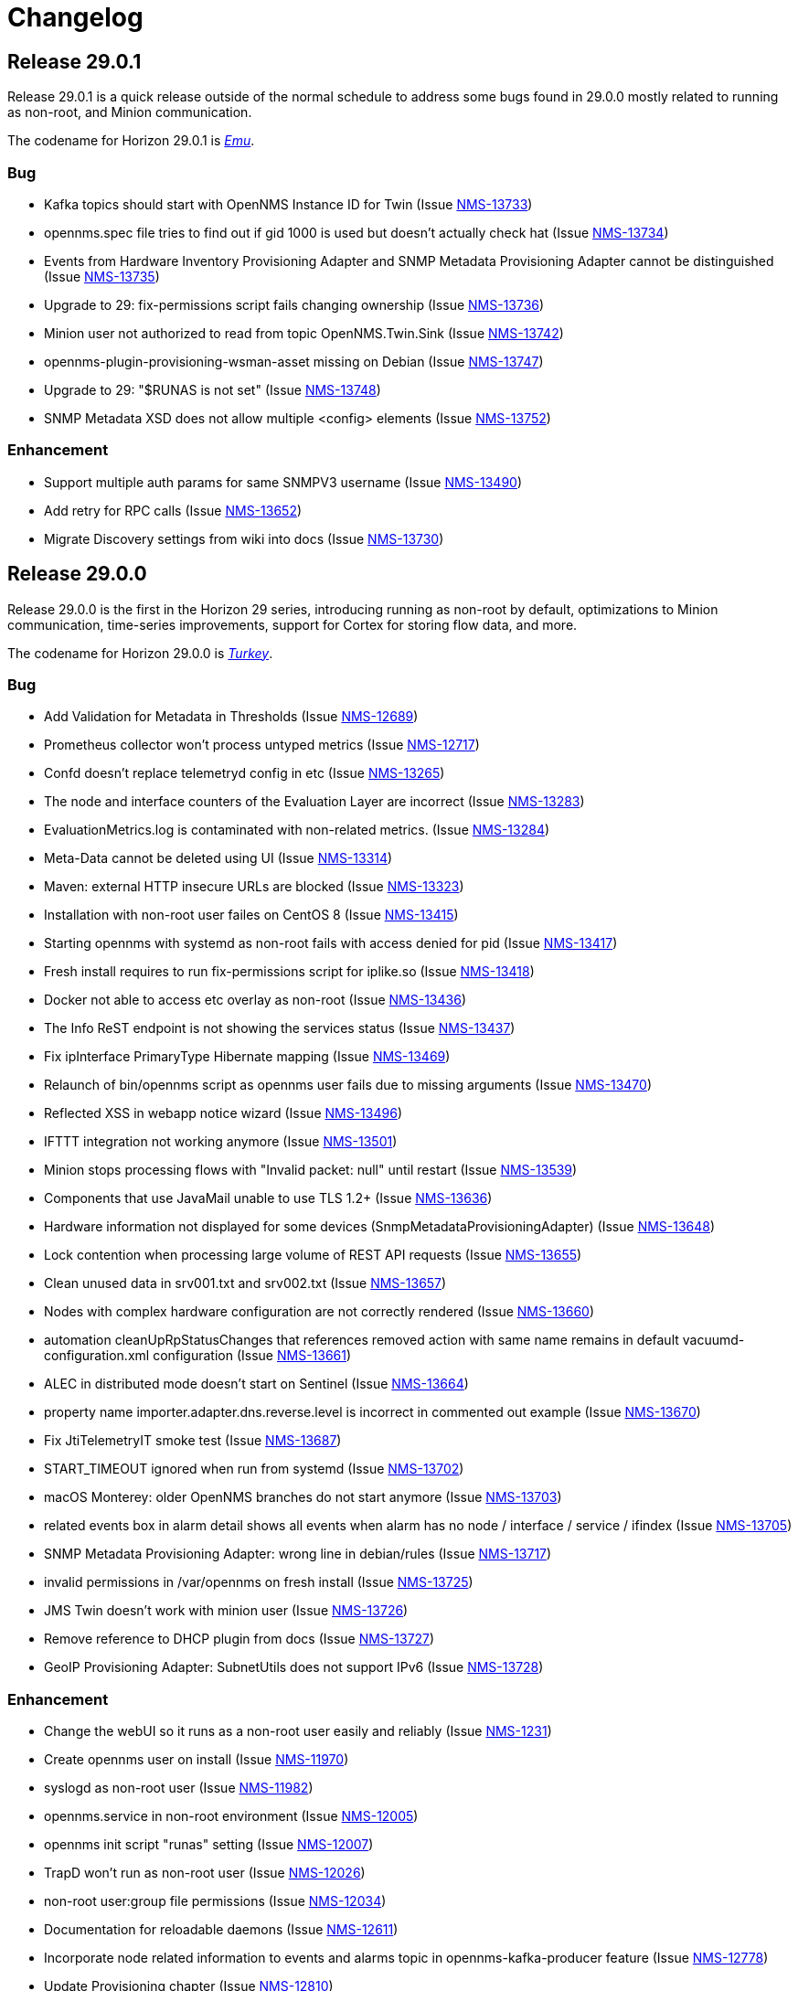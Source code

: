 [[release-29-changelog]]

= Changelog

[[releasenotes-changelog-29.0.1]]

== Release 29.0.1

Release 29.0.1 is a quick release outside of the normal schedule to address some bugs found
in 29.0.0 mostly related to running as non-root, and Minion communication.

The codename for Horizon 29.0.1 is https://wikipedia.org/wiki/$$Emu$$[_Emu_].

=== Bug

* Kafka topics should start with OpenNMS Instance ID for Twin (Issue http://issues.opennms.org/browse/NMS-13733[NMS-13733])
* opennms.spec file tries to find out if gid 1000 is used but doesn't actually check hat (Issue http://issues.opennms.org/browse/NMS-13734[NMS-13734])
* Events from Hardware Inventory Provisioning Adapter and SNMP Metadata Provisioning Adapter cannot be distinguished (Issue http://issues.opennms.org/browse/NMS-13735[NMS-13735])
* Upgrade to 29: fix-permissions script fails changing ownership (Issue http://issues.opennms.org/browse/NMS-13736[NMS-13736])
* Minion user not authorized to read from topic OpenNMS.Twin.Sink (Issue http://issues.opennms.org/browse/NMS-13742[NMS-13742])
* opennms-plugin-provisioning-wsman-asset missing on Debian (Issue http://issues.opennms.org/browse/NMS-13747[NMS-13747])
* Upgrade to 29: "$RUNAS is not set" (Issue http://issues.opennms.org/browse/NMS-13748[NMS-13748])
* SNMP Metadata XSD does not allow multiple <config> elements (Issue http://issues.opennms.org/browse/NMS-13752[NMS-13752])

=== Enhancement

* Support  multiple auth params for same SNMPV3 username (Issue http://issues.opennms.org/browse/NMS-13490[NMS-13490])
* Add retry for RPC calls (Issue http://issues.opennms.org/browse/NMS-13652[NMS-13652])
* Migrate Discovery settings from wiki into docs (Issue http://issues.opennms.org/browse/NMS-13730[NMS-13730])

[[releasenotes-changelog-29.0.0]]

== Release 29.0.0

Release 29.0.0 is the first in the Horizon 29 series, introducing running as non-root by default,
optimizations to Minion communication, time-series improvements, support for Cortex for storing
flow data, and more.

The codename for Horizon 29.0.0 is https://wikipedia.org/wiki/$$Turkey_(bird)$$[_Turkey_].

=== Bug

* Add Validation for Metadata in Thresholds (Issue http://issues.opennms.org/browse/NMS-12689[NMS-12689])
* Prometheus collector won't process untyped metrics (Issue http://issues.opennms.org/browse/NMS-12717[NMS-12717])
* Confd doesn't replace telemetryd config in etc  (Issue http://issues.opennms.org/browse/NMS-13265[NMS-13265])
* The node and interface counters of the Evaluation Layer are incorrect (Issue http://issues.opennms.org/browse/NMS-13283[NMS-13283])
* EvaluationMetrics.log is contaminated with non-related metrics. (Issue http://issues.opennms.org/browse/NMS-13284[NMS-13284])
* Meta-Data cannot be deleted using UI (Issue http://issues.opennms.org/browse/NMS-13314[NMS-13314])
* Maven: external HTTP insecure URLs are blocked (Issue http://issues.opennms.org/browse/NMS-13323[NMS-13323])
* Installation with non-root user failes on CentOS 8 (Issue http://issues.opennms.org/browse/NMS-13415[NMS-13415])
* Starting opennms with systemd as non-root fails with access denied for pid (Issue http://issues.opennms.org/browse/NMS-13417[NMS-13417])
* Fresh install requires to run fix-permissions script for iplike.so (Issue http://issues.opennms.org/browse/NMS-13418[NMS-13418])
* Docker not able to access etc overlay as non-root (Issue http://issues.opennms.org/browse/NMS-13436[NMS-13436])
* The Info ReST endpoint is not showing the services status (Issue http://issues.opennms.org/browse/NMS-13437[NMS-13437])
* Fix ipInterface PrimaryType Hibernate mapping (Issue http://issues.opennms.org/browse/NMS-13469[NMS-13469])
* Relaunch of bin/opennms script as opennms user fails due to missing arguments (Issue http://issues.opennms.org/browse/NMS-13470[NMS-13470])
* Reflected XSS in webapp notice wizard (Issue http://issues.opennms.org/browse/NMS-13496[NMS-13496])
* IFTTT integration not working anymore (Issue http://issues.opennms.org/browse/NMS-13501[NMS-13501])
* Minion stops processing flows with "Invalid packet: null" until restart (Issue http://issues.opennms.org/browse/NMS-13539[NMS-13539])
* Components that use JavaMail unable to use TLS 1.2+ (Issue http://issues.opennms.org/browse/NMS-13636[NMS-13636])
* Hardware information not displayed for some devices (SnmpMetadataProvisioningAdapter) (Issue http://issues.opennms.org/browse/NMS-13648[NMS-13648])
* Lock contention when processing large volume of REST API requests (Issue http://issues.opennms.org/browse/NMS-13655[NMS-13655])
* Clean unused data in srv001.txt and srv002.txt (Issue http://issues.opennms.org/browse/NMS-13657[NMS-13657])
* Nodes with complex hardware configuration are not correctly rendered (Issue http://issues.opennms.org/browse/NMS-13660[NMS-13660])
* automation cleanUpRpStatusChanges that references removed action with same name remains in default vacuumd-configuration.xml configuration (Issue http://issues.opennms.org/browse/NMS-13661[NMS-13661])
* ALEC in distributed mode doesn't start on Sentinel (Issue http://issues.opennms.org/browse/NMS-13664[NMS-13664])
* property name  importer.adapter.dns.reverse.level is incorrect in commented out example (Issue http://issues.opennms.org/browse/NMS-13670[NMS-13670])
* Fix JtiTelemetryIT smoke test (Issue http://issues.opennms.org/browse/NMS-13687[NMS-13687])
* START_TIMEOUT ignored when run from systemd (Issue http://issues.opennms.org/browse/NMS-13702[NMS-13702])
* macOS Monterey: older OpenNMS branches do not start anymore (Issue http://issues.opennms.org/browse/NMS-13703[NMS-13703])
* related events box in alarm detail shows all events when alarm has no node / interface / service / ifindex (Issue http://issues.opennms.org/browse/NMS-13705[NMS-13705])
* SNMP Metadata Provisioning Adapter: wrong line in debian/rules (Issue http://issues.opennms.org/browse/NMS-13717[NMS-13717])
* invalid permissions in /var/opennms on fresh install (Issue http://issues.opennms.org/browse/NMS-13725[NMS-13725])
* JMS Twin doesn't work with  minion user (Issue http://issues.opennms.org/browse/NMS-13726[NMS-13726])
* Remove reference to DHCP plugin from docs (Issue http://issues.opennms.org/browse/NMS-13727[NMS-13727])
* GeoIP Provisioning Adapter: SubnetUtils does not support IPv6 (Issue http://issues.opennms.org/browse/NMS-13728[NMS-13728])

=== Enhancement

* Change the webUI so it runs as a non-root user easily and reliably (Issue http://issues.opennms.org/browse/NMS-1231[NMS-1231])
* Create opennms user on install (Issue http://issues.opennms.org/browse/NMS-11970[NMS-11970])
* syslogd as non-root user (Issue http://issues.opennms.org/browse/NMS-11982[NMS-11982])
* opennms.service in non-root environment (Issue http://issues.opennms.org/browse/NMS-12005[NMS-12005])
* opennms init script "runas" setting (Issue http://issues.opennms.org/browse/NMS-12007[NMS-12007])
* TrapD won't run as non-root user (Issue http://issues.opennms.org/browse/NMS-12026[NMS-12026])
* non-root user:group file permissions (Issue http://issues.opennms.org/browse/NMS-12034[NMS-12034])
* Documentation for reloadable daemons (Issue http://issues.opennms.org/browse/NMS-12611[NMS-12611])
* Incorporate node related information to events and alarms topic in opennms-kafka-producer feature (Issue http://issues.opennms.org/browse/NMS-12778[NMS-12778])
* Update Provisioning chapter (Issue http://issues.opennms.org/browse/NMS-12810[NMS-12810])
* Create docs about Newts confd parameters (Issue http://issues.opennms.org/browse/NMS-13005[NMS-13005])
* Allow OpenNMS Core service to run as non-root (Issue http://issues.opennms.org/browse/NMS-13016[NMS-13016])
* Improve usability and self-contained features of the Kafka Producer payload for metrics (Issue http://issues.opennms.org/browse/NMS-13191[NMS-13191])
* Upgrade Kafka components to 2.8.0 (Issue http://issues.opennms.org/browse/NMS-13264[NMS-13264])
* Monitor localhost in a fresh install (Issue http://issues.opennms.org/browse/NMS-13313[NMS-13313])
* Location dropdown on Add Node does not sort/filter (Issue http://issues.opennms.org/browse/NMS-13316[NMS-13316])
* Persist monitor status in RRD (Issue http://issues.opennms.org/browse/NMS-13324[NMS-13324])
* TSS 2.0: Improved Tag handling (Issue http://issues.opennms.org/browse/NMS-13356[NMS-13356])
* Provide ability to store aggregated flow data from Nephron in Cortex (Issue http://issues.opennms.org/browse/NMS-13372[NMS-13372])
* Investigate the Conversations related performance with Cortex & large amount of data (Issue http://issues.opennms.org/browse/NMS-13375[NMS-13375])
* Nephron: Get rid of convo_key and grouped_by_key (Issue http://issues.opennms.org/browse/NMS-13377[NMS-13377])
* Define Minion/OpenNMS Object replication Interfaces (Issue http://issues.opennms.org/browse/NMS-13401[NMS-13401])
* Integrate Object replication with Trapd (for SNMPV3 Users)  (Issue http://issues.opennms.org/browse/NMS-13402[NMS-13402])
* Limit CollectionSet size in Kafka Producer to less than 1MB. (Issue http://issues.opennms.org/browse/NMS-13407[NMS-13407])
* Remove remote repository dependencies during Minion OCI build (Issue http://issues.opennms.org/browse/NMS-13432[NMS-13432])
* Implement gRPC broker for Object replication (Twin) (Issue http://issues.opennms.org/browse/NMS-13460[NMS-13460])
* Implement ActiveMQ broker for Object replication ( Twin) (Issue http://issues.opennms.org/browse/NMS-13461[NMS-13461])
* Implement In-memory broker for Object replication ( Twin) (Issue http://issues.opennms.org/browse/NMS-13462[NMS-13462])
* Implement Kafka broker for Object replication ( Twin) (Issue http://issues.opennms.org/browse/NMS-13463[NMS-13463])
* Changes to review bulk indexing with raw flow data (Issue http://issues.opennms.org/browse/NMS-13478[NMS-13478])
* Grpc IPC and Twin should be able to run from the same port (Issue http://issues.opennms.org/browse/NMS-13487[NMS-13487])
* Add Karaf Command to add query and publish Twin Objects (Issue http://issues.opennms.org/browse/NMS-13488[NMS-13488])
* delete the opennms-tools directory (Issue http://issues.opennms.org/browse/NMS-13563[NMS-13563])
* Upgrade Karaf to v4.3.2 (Issue http://issues.opennms.org/browse/NMS-13565[NMS-13565])
* Support partial updates to Twin API (Issue http://issues.opennms.org/browse/NMS-13576[NMS-13576])
* Optimize ip address handling in flow classification engine (Issue http://issues.opennms.org/browse/NMS-13577[NMS-13577])
* optimize repeated reloads of the flow classification engine (Issue http://issues.opennms.org/browse/NMS-13580[NMS-13580])
* The implementation of HealthCheck.performAsyncHealthCheck is not async (Issue http://issues.opennms.org/browse/NMS-13590[NMS-13590])
* Add 'tag' argument to health-check command (Issue http://issues.opennms.org/browse/NMS-13592[NMS-13592])
* Provide basic implementation for patch support for Twin (Issue http://issues.opennms.org/browse/NMS-13594[NMS-13594])
* Show Link State when viewing links on the Enlinkd topology maps (Issue http://issues.opennms.org/browse/NMS-13619[NMS-13619])
* Topologies menu (Issue http://issues.opennms.org/browse/NMS-13622[NMS-13622])
* Documentation for the new feature persisting flows in Cortex  (Issue http://issues.opennms.org/browse/NMS-13635[NMS-13635])
* Discover LLDP topology on devices running MikroTik RouterOS (Issue http://issues.opennms.org/browse/NMS-13637[NMS-13637])
* Drop SQS support  (Issue http://issues.opennms.org/browse/NMS-13640[NMS-13640])
* Remove Rest Client / OpenNMS Rest Health Checks on Minion (Issue http://issues.opennms.org/browse/NMS-13641[NMS-13641])
* Update docs with Twin implementation  (Issue http://issues.opennms.org/browse/NMS-13642[NMS-13642])
* Check doc source for wiki links (Issue http://issues.opennms.org/browse/NMS-13688[NMS-13688])
* Create Release Notes for Horizon 29 (Issue http://issues.opennms.org/browse/NMS-13700[NMS-13700])
* Add Twin feature/strategy to conf.d/smoke test (Issue http://issues.opennms.org/browse/NMS-13701[NMS-13701])
* GeoIP Provisioning Adapter (Issue http://issues.opennms.org/browse/NMS-13704[NMS-13704])
* Allow PostgreSQL 14 (Issue http://issues.opennms.org/browse/NMS-13714[NMS-13714])
* Add hint for time sync on OpenNMS components (Issue http://issues.opennms.org/browse/NMS-13724[NMS-13724])

